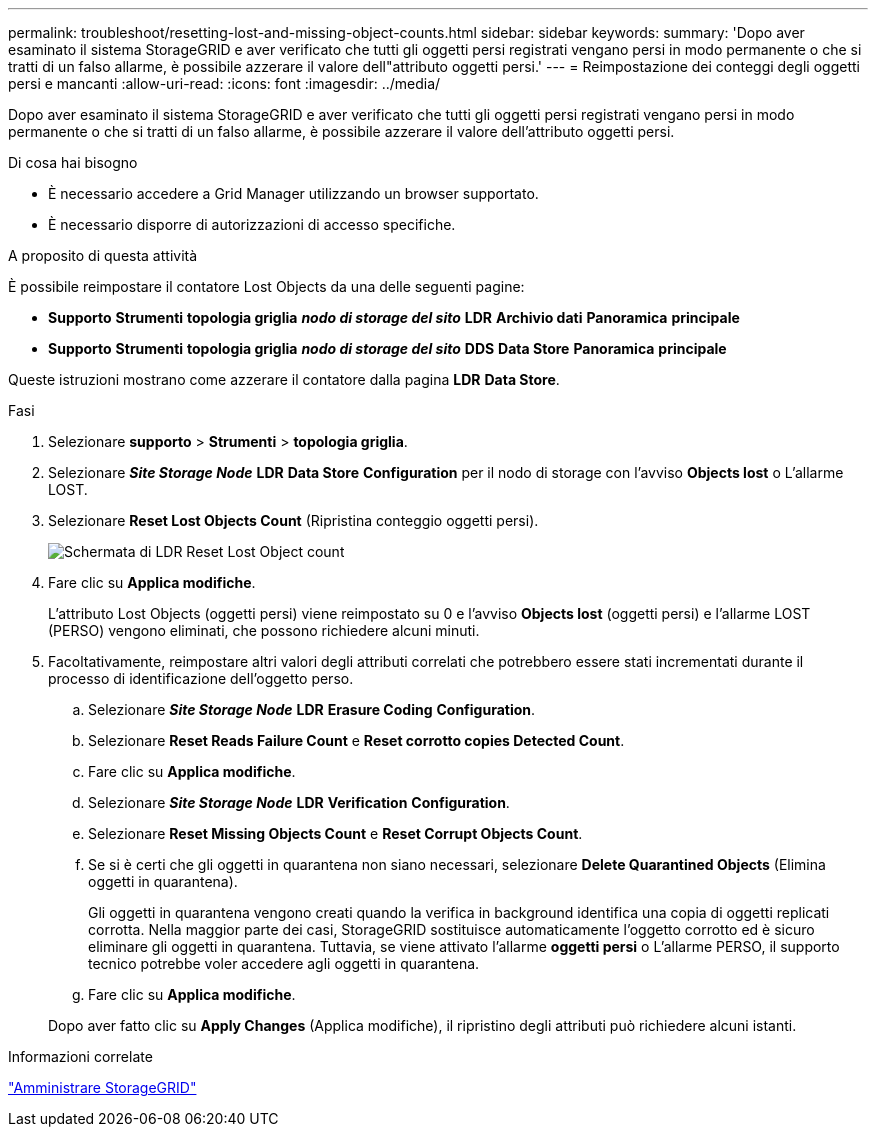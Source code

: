 ---
permalink: troubleshoot/resetting-lost-and-missing-object-counts.html 
sidebar: sidebar 
keywords:  
summary: 'Dopo aver esaminato il sistema StorageGRID e aver verificato che tutti gli oggetti persi registrati vengano persi in modo permanente o che si tratti di un falso allarme, è possibile azzerare il valore dell"attributo oggetti persi.' 
---
= Reimpostazione dei conteggi degli oggetti persi e mancanti
:allow-uri-read: 
:icons: font
:imagesdir: ../media/


[role="lead"]
Dopo aver esaminato il sistema StorageGRID e aver verificato che tutti gli oggetti persi registrati vengano persi in modo permanente o che si tratti di un falso allarme, è possibile azzerare il valore dell'attributo oggetti persi.

.Di cosa hai bisogno
* È necessario accedere a Grid Manager utilizzando un browser supportato.
* È necessario disporre di autorizzazioni di accesso specifiche.


.A proposito di questa attività
È possibile reimpostare il contatore Lost Objects da una delle seguenti pagine:

* *Supporto* *Strumenti* *topologia griglia* *_nodo di storage del sito_* *LDR* *Archivio dati* *Panoramica* *principale*
* *Supporto* *Strumenti* *topologia griglia* *_nodo di storage del sito_* *DDS* *Data Store* *Panoramica* *principale*


Queste istruzioni mostrano come azzerare il contatore dalla pagina *LDR* *Data Store*.

.Fasi
. Selezionare *supporto* > *Strumenti* > *topologia griglia*.
. Selezionare *_Site Storage Node_* *LDR* *Data Store* *Configuration* per il nodo di storage con l'avviso *Objects lost* o L'allarme LOST.
. Selezionare *Reset Lost Objects Count* (Ripristina conteggio oggetti persi).
+
image::../media/reset_ldr_lost_object_count.gif[Schermata di LDR Reset Lost Object count]

. Fare clic su *Applica modifiche*.
+
L'attributo Lost Objects (oggetti persi) viene reimpostato su 0 e l'avviso *Objects lost* (oggetti persi) e l'allarme LOST (PERSO) vengono eliminati, che possono richiedere alcuni minuti.

. Facoltativamente, reimpostare altri valori degli attributi correlati che potrebbero essere stati incrementati durante il processo di identificazione dell'oggetto perso.
+
.. Selezionare *_Site Storage Node_* *LDR* *Erasure Coding* *Configuration*.
.. Selezionare *Reset Reads Failure Count* e *Reset corrotto copies Detected Count*.
.. Fare clic su *Applica modifiche*.
.. Selezionare *_Site Storage Node_* *LDR* *Verification* *Configuration*.
.. Selezionare *Reset Missing Objects Count* e *Reset Corrupt Objects Count*.
.. Se si è certi che gli oggetti in quarantena non siano necessari, selezionare *Delete Quarantined Objects* (Elimina oggetti in quarantena).
+
Gli oggetti in quarantena vengono creati quando la verifica in background identifica una copia di oggetti replicati corrotta. Nella maggior parte dei casi, StorageGRID sostituisce automaticamente l'oggetto corrotto ed è sicuro eliminare gli oggetti in quarantena. Tuttavia, se viene attivato l'allarme *oggetti persi* o L'allarme PERSO, il supporto tecnico potrebbe voler accedere agli oggetti in quarantena.

.. Fare clic su *Applica modifiche*.


+
Dopo aver fatto clic su *Apply Changes* (Applica modifiche), il ripristino degli attributi può richiedere alcuni istanti.



.Informazioni correlate
link:../admin/index.html["Amministrare StorageGRID"]
